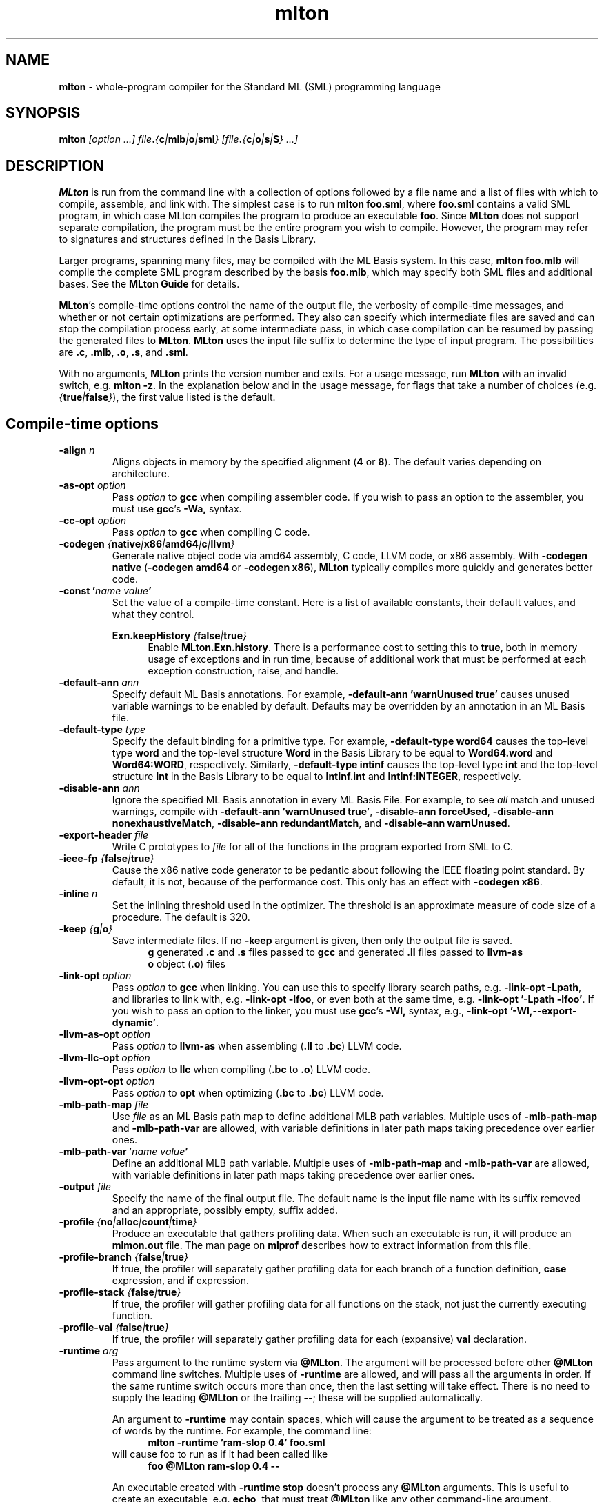 .TH mlton 1 "October 2, 2020"
.SH NAME
\fBmlton\fP \- whole-program compiler for the Standard ML (SML) programming
language
.SH SYNOPSIS
\fBmlton\fP \fI[option ...] file\fB.\fP{\fBc\fP|\fBmlb\fP|\fBo\fP|\fBsml\fP} [file\fB.\fP{\fBc\fP|\fBo\fP|\fBs\fP|\fBS\fP} ...]\fR
.SH DESCRIPTION
.PP
\fBMLton\fP is run from the command line with a collection of options
followed by a file name and a list of files with which to compile, assemble, and
link with.  The simplest case is to run \fBmlton foo.sml\fP, where
\fBfoo.sml\fP contains a valid SML program, in which case MLton
compiles the program to produce an executable \fBfoo\fP.  Since
\fBMLton\fP does not support separate compilation, the program must be
the entire program you wish to compile.  However, the program may
refer to signatures and structures defined in the Basis Library.

Larger programs, spanning many files, may be compiled with the ML
Basis system.  In this case, \fBmlton foo.mlb\fP will compile
the complete SML program described by the basis \fBfoo.mlb\fP, which
may specify both SML files and additional bases.  See the \fBMLton
Guide\fP for details.

\fBMLton\fP's compile-time options control the name of the output
file, the verbosity of compile-time messages, and whether or not
certain optimizations are performed.  They also can specify
which intermediate files are saved and can stop the compilation process
early, at some intermediate pass, in which case compilation can be
resumed by passing the generated files to \fBMLton\fP.  \fBMLton\fP
uses the input file suffix to determine the type of input program.
The possibilities are \fB.c\fP, \fB.mlb\fP, \fB.o\fP, \fB.s\fP, and \fB.sml\fP.

With no arguments, \fBMLton\fP prints the version number and exits.
For a usage message, run \fBMLton\fP with an invalid switch, e.g.
\fBmlton \-z\fP.  In the explanation below and in the usage message,
for flags that take a number of choices
(e.g. \fI{\fBtrue\fP|\fBfalse\fP}\fR), the first value listed is the
default. 

.SH Compile-time options
.TP
\fB\-align \fIn\fP\fR
Aligns objects in memory by the specified alignment (\fB4\fP or \fB8\fP).
The default varies depending on architecture.

.TP
\fB\-as\-opt \fIoption\fP\fR
Pass \fIoption\fP to \fBgcc\fP when compiling assembler code.  If you
wish to pass an option to the assembler, you must use \fBgcc\fP's
\fB\-Wa,\fP syntax.

.TP
\fB\-cc\-opt \fIoption\fP\fR
Pass \fIoption\fP to \fBgcc\fP when compiling C code.

.TP
\fB\-codegen \fI{\fBnative\fP|\fBx86\fP|\fBamd64\fP|\fBc\fP|\fBllvm\fP}\fP\fR
Generate native object code via amd64 assembly, C code, LLVM code, or
x86 assembly.  With \fB\-codegen native\fP (\fB\-codegen amd64\fP or
\fB\-codegen x86\fP), \fBMLton\fP typically compiles more quickly and
generates better code.

.TP
\fB\-const '\fIname value\fP'\fR
Set the value of a compile-time constant.  Here is a list of available
constants, their default values, and what they control.

\fBExn.keepHistory \fI{\fBfalse\fP|\fBtrue\fP}\fP\fR
.in +.5i
Enable \fBMLton.Exn.history\fP.  There is a performance cost to setting this
to \fBtrue\fP, both in memory usage of exceptions and in run time,
because of additional work that must be performed at each exception
construction, raise, and handle.
.in -.5i

.TP
\fB\-default\-ann \fIann\fP\fR
Specify default ML Basis annotations.  For
example, \fB\-default\-ann 'warnUnused true'\fP 
causes unused variable warnings to be enabled by default.
Defaults may be overridden by an annotation in an ML Basis file.

.TP
\fB\-default\-type \fItype\fP\fR
Specify the default binding for a primitive type.  For example, 
\fB\-default\-type word64\fP causes the top-level type \fBword\fP and
the top-level structure \fBWord\fP in the Basis Library to be equal to
\fBWord64.word\fP and \fBWord64:WORD\fP, respectively.  Similarly, 
\fB\-default\-type intinf\fP causes the top-level type \fBint\fP and
the top-level structure \fBInt\fP in the Basis Library to be equal to
\fBIntInf.int\fP and \fBIntInf:INTEGER\fP, respectively.

.TP
\fB\-disable\-ann \fIann\fP\fR
Ignore the specified ML Basis annotation in every ML Basis File. For example,
to see \fIall\fP match and unused warnings, compile with 
\fB\-default\-ann 'warnUnused true'\fP, 
\fB\-disable\-ann forceUsed\fP,
\fB\-disable\-ann nonexhaustiveMatch\fP,
\fB\-disable\-ann redundantMatch\fP,
and \fB\-disable\-ann warnUnused\fP.

.TP
\fB\-export\-header \fIfile\fP\fR
Write C prototypes to \fIfile\fP for all of the functions in the
program exported from SML to C.

.TP
\fB\-ieee\-fp \fI{\fBfalse\fP|\fBtrue\fP}\fP\fR
Cause the x86 native code generator to be pedantic about following the IEEE
floating point standard.  By default, it is not, because of the
performance cost.  This only has an effect with \fB\-codegen x86\fP.

.TP
\fB\-inline \fIn\fP\fR
Set the inlining threshold used in the optimizer.  The threshold is an
approximate measure of code size of a procedure.  The default is 320.

.TP
\fB\-keep \fI{\fBg\fP|\fBo\fP}\fP\fR
Save intermediate files.  If no \fB\-keep\fP argument is given, then
only the output file is saved.
.in +.5i
\fBg\fP    generated \fB.c\fP and \fB.s\fP files passed to \fBgcc\fP and generated \fB.ll\fP files passed to \fBllvm-as\fP
.br
\fBo\fP    object (\fB.o\fP) files
.in -.5i

.TP
\fB\-link\-opt \fIoption\fP\fR
Pass \fIoption\fP to \fBgcc\fP when linking.  You can use this to
specify library search paths, e.g. \fB\-link\-opt \-Lpath\fP, and
libraries to link with, e.g. \fB\-link\-opt \-lfoo\fP, or even both at
the same time, e.g. \fB\-link\-opt '\-Lpath \-lfoo'\fP.  If you wish to
pass an option to the linker, you must use \fBgcc\fP's \fB\-Wl,\fP
syntax, e.g., \fB\-link\-opt '\-Wl,\-\-export\-dynamic'\fP.

.TP
\fB\-llvm\-as\-opt \fIoption\fP\fR
Pass \fIoption\fP to \fBllvm-as\fP when assembling (\fB.ll\fP to \fB.bc\fP) LLVM code.

.TP
\fB\-llvm\-llc\-opt \fIoption\fP\fR
Pass \fIoption\fP to \fBllc\fP when compiling (\fB.bc\fP to \fB.o\fP) LLVM code.

.TP
\fB\-llvm\-opt\-opt \fIoption\fP\fR
Pass \fIoption\fP to \fBopt\fP when optimizing (\fB.bc\fP to \fB.bc\fP) LLVM code.

.TP
\fB\-mlb\-path\-map \fIfile\fP\fR
Use \fIfile\fP as an ML Basis path map to define additional MLB path variables.
Multiple uses of \fB\-mlb\-path\-map\fP and \fB\-mlb\-path\-var\fP are
allowed, with variable definitions in later path maps taking
precedence over earlier ones.

.TP
\fB\-mlb\-path\-var '\fIname value\fP'\fR
Define an additional MLB path variable.
Multiple uses of \fB\-mlb\-path\-map\fP and \fB\-mlb\-path\-var\fP are
allowed, with variable definitions in later path maps taking
precedence over earlier ones.

.TP
\fB\-output \fIfile\fP\fR
Specify the name of the final output file.
The default name is the input file name with its suffix removed and an
appropriate, possibly empty, suffix added.

.TP
\fB\-profile \fI{\fBno\fP|\fBalloc\fP|\fBcount\fP|\fBtime\fP}\fP\fR
Produce an executable that gathers profiling data.  When
such an executable is run, it will produce an \fBmlmon.out\fP file.
The man page on \fBmlprof\fP describes how to extract information from
this file.

.TP
\fB\-profile\-branch \fI{\fBfalse\fP|\fBtrue\fP}\fP\fR
If true, the profiler will separately gather profiling data
for each branch of a function definition, \fBcase\fP
expression, and \fBif\fP expression.

.TP
\fB\-profile\-stack \fI{\fBfalse\fP|\fBtrue\fP}\fP\fR
If true, the profiler will gather profiling data for all
functions on the stack, not just the currently executing function.

.TP
\fB\-profile\-val \fI{\fBfalse\fP|\fBtrue\fP}\fP\fR
If true, the profiler will separately gather profiling data
for each (expansive) \fBval\fP declaration.

.TP
\fB\-runtime \fIarg\fP\fR
Pass argument to the runtime system via \fB@MLton\fP.  The argument
will be processed before other \fB@MLton\fP command line switches.
Multiple uses of \fB\-runtime\fP are allowed, and will pass all the
arguments in order.  If the same runtime switch occurs more than once,
then the last setting will take effect.  There is no need to supply the
leading \fB@MLton\fP or the trailing \fB\-\-\fP; these will be 
supplied automatically.

An argument to \fB\-runtime\fP may contain spaces, which will cause the
argument to be treated as a sequence of words by the runtime.  For
example, the command line:
.in +.5i
\fBmlton \-runtime 'ram\-slop 0.4' foo.sml\fP
.in -.5i
will cause foo to run as if it had been called like
.in +.5i
\fBfoo @MLton ram\-slop 0.4 \-\-\fP
.in -.5i

An executable created with \fB\-runtime stop\fP doesn't process any
\fB@MLton\fP arguments.  This is useful to create an executable,
e.g. \fBecho\fP, that must treat \fB@MLton\fP like any other
command-line argument.
.in +.5i
\fB% mlton \-runtime stop echo.sml\fP
.in -.5i
.in +.5i
\fB% echo @MLton \-\-\fP
.in -.5i
.in +.5i
\fB@MLton \-\-\fP
.in -.5i

.TP
\fB\-show\-basis \fIfile\fP\fR
Pretty print to \fIfile\fP the basis defined by the input program.

.TP
\fB\-show\-def\-use \fIfile\fP\fR
Output def-use information to \fIfile\fP.  Each identifier that is
defined appears on a line, followed on subsequent lines by the position
of each use.

.TP
\fB\-stop \fI{\fBf\fP|\fBg\fP|\fBo\fP|\fBtc\fP}\fP\fR
Specify when to stop.
.in +.5i
\fBf\fP    list of files on stdout (only makes sense when input is \fBfoo.mlb\fP)
.br
\fBg\fP    generated \fB.c\fP and \fB.s\fP files
.br
\fBo\fP    object (\fB.o\fP) files
.br
\fBtc\fP   after type checking
.in -.5i
If you compile \fB\-stop g\fP or \fB\-stop o\fP, you can resume
compilation by running \fBMLton\fP on the generated \fB.c\fP and \fB.s\fP
or \fB.o\fP files.

.TP
\fB\-target \fI{\fBself\fP|...}\fP\fR
Generate an executable that runs on the specified platform.  The
default is \fBself\fP, which means to compile for the machine that
\fBMLton\fP is running on.  To use any other target, you must first
install a cross compiler.  See the \fBMLton Guide\fP for
details.

.TP
\fB\-target\-as\-opt \fItarget\fP \fIoption\fP\fR
Like \fB\-as\-opt\fP, this passes \fIoption\fP to \fBgcc\fP when assembling,
except it only passes \fIoption\fP when the target architecture or
operating system is \fItarget\fP.

.TP
\fB\-target\-cc\-opt \fItarget\fP \fIoption\fP\fR
Like \fB\-cc\-opt\fP, this passes \fIoption\fP to \fBgcc\fP when compiling
C code, except it only passes \fIoption\fP when the target architecture
or operating system is \fItarget\fP.

.TP
\fB\-target\-link\-opt \fItarget\fP \fIoption\fP\fR
Like \fB\-link\-opt\fP, this passes \fIoption\fP to \fBgcc\fP when linking,
except it only passes \fIoption\fP when the target architecture or
operating system is \fItarget\fP.

.TP
\fB\-verbose \fI{\fB0\fP|\fB1\fP|\fB2\fP|\fB3\fP}\fP\fR
How verbose to be about what passes are running.  The default is 0.
.in +.5i
\fB0\fP  silent
.br
\fB1\fP  calls to compiler, assembler, and linker
.br
\fB2\fP  1, plus intermediate compiler passes
.br
\fB3\fP  2, plus some data structure sizes
.in -.5i

.SH Runtime system options
Executables produced by \fBMLton\fP take command line arguments that control
the runtime system.  These arguments are optional, and occur before
the executable's usual arguments.  To use these options, the first
argument to the executable must be \fB@MLton\fP.  The optional
arguments then follow, must be terminated by \fB\-\-\fP, and are
followed by any arguments to the program.  The optional arguments are
\fInot\fP made available to the SML program via
\fBCommandLine.arguments\fP.  For example, a valid call to
\fBhello-world\fP is:
.in +.5i
\fBhello-world @MLton gc\-summary fixed\-heap 10k \-\- a b c\fP
.in -.5i
In the above example, 
\fBCommandLine.arguments () = ["a", "b", "c"]\fP.

It is allowed to have a sequence of \fB@MLton\fP arguments, as in:
.in +.5i
\fBhello-world @MLton gc\-summary \-\- @MLton fixed\-heap 10k \-\- a b c\fP
.in -.5i

Run-time options can also control \fBMLton\fP, as in
.in +.5i
\fBmlton @MLton fixed\-heap 0.5g \-\- foo.sml\fP
.in -.5i

.TP
\fBfixed\-heap \fIx{\fBk\fP|\fBK\fP|\fBm\fP|\fBM\fP|\fBg\fP|\fBG\fP}\fP\fR
Use a fixed size heap of size \fIx\fP, where \fIx\fP is a real number
and the trailing letter indicates its units.
.in +.5i
\fBk\fP or \fBK\fP    1024
.br
\fPm\fP or \fBM\fP   1,048,576
.br
\fBg\fP or \fBG\fP    1,073,741,824
.in -.5i
A value of \fB0\fP means to use almost all the RAM present on the machine.

The heap size used by \fBfixed\-heap\fP includes all memory
allocated by SML code, including memory for the stack (or stacks,
if there are multiple threads).  It does not, however, include any
memory used for code itself or memory used by C globals, the C
stack, or malloc.

.TP
\fBgc\-messages\fP
Print a message at the start and end of every garbage collection.

.TP
\fBgc\-summary\fP
Print a summary of garbage collection statistics upon program
termination.

.TP
\fBgc\-summary\-file \fIfile\fP\fP
Print a summary of garbage collection statistics upon program
termination to the file specified by \fIfile\fP.

.TP
\fBload\-world \fIworld\fP\fR
Restart the computation with the file specified by \fIworld\fP, which must have
been created by a call to \fBMLton.World.save\fP by the same
executable.  See the \fBMLton Guide\fP for details.

.TP
\fBmax\-heap \fIx{\fBk\fP|\fBK\fP|\fBm\fP|\fBM\fP|\fBg\fP|\fBG\fP}\fP\fR
Run the computation with an automatically resized heap that is never
larger than \fIx\fP, where \fIx\fP is a real number and the trailing
letter indicates the units as with \fBfixed\-heap\fP.  The
heap size for \fBmax\-heap\fP is accounted for as with
\fBfixed\-heap\fP.

.TP
\fBmay\-page\-heap \fI{\fBfalse\fP|\fBtrue\fP}\fP\fR
Enable paging the heap to disk when unable to grow the heap to a
desired size.

.TP
\fBno\-load\-world\fP
Disable \fBload\-world\fP.  This can be used as an argument to the
compiler via \fB\-runtime no\-load\-world\fP to create executables that
will not load a world.  This may be useful to ensure that set-uid
executables do not load some strange world.

.TP
\fBram\-slop \fIx\fP\fR
Multiply \fBx\fP by the amount of RAM on the machine to obtain what
the runtime views as the amount of RAM it can use.  Typically \fBx\fP
is less than 1, and is used to account for space used by other
programs running on the same machine.

.TP
\fBstop\fP
Causes the runtime to stop processing \fB@MLton\fP arguments once the
next \fB\-\-\fP is reached.  This can be used as an argument to the
compiler via \fB\-runtime stop\fP to create executables that don't
process any \fB@MLton\fP arguments.

.SH DIAGNOSTICS
MLton's type error messages are not in a form suitable for processing
by Emacs.  For details on how to fix this, see
http://mlton.org/Emacs.

.SH "SEE ALSO"
.BR mlprof (1) 
and the \fBMLton Guide\fP.
